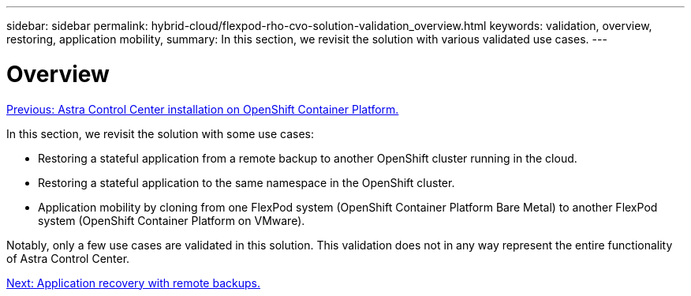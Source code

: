 ---
sidebar: sidebar
permalink: hybrid-cloud/flexpod-rho-cvo-solution-validation_overview.html
keywords: validation, overview, restoring, application mobility,
summary: In this section, we revisit the solution with various validated use cases.
---

= Overview
:hardbreaks:
:nofooter:
:icons: font
:linkattrs:
:imagesdir: ./../media/

//
// This file was created with NDAC Version 2.0 (August 17, 2020)
//
// 2022-07-21 11:39:45.730447
//

link:flexpod-rho-cvo-astra-control-center-installation-on-openshift-container-platform.html[Previous: Astra Control Center installation on OpenShift Container Platform.]

In this section, we revisit the solution with some use cases:

* Restoring a stateful application from a remote backup to another OpenShift cluster running in the cloud.
* Restoring a stateful application to the same namespace in the OpenShift cluster.
* Application mobility by cloning from one FlexPod system (OpenShift Container Platform Bare Metal) to another FlexPod system (OpenShift Container Platform on VMware).

Notably, only a few use cases are validated in this solution. This validation does not in any way represent the entire functionality of Astra Control Center.

link:flexpod-rho-cvo-application-recovery-with-remote-backups.html[Next: Application recovery with remote backups.]
